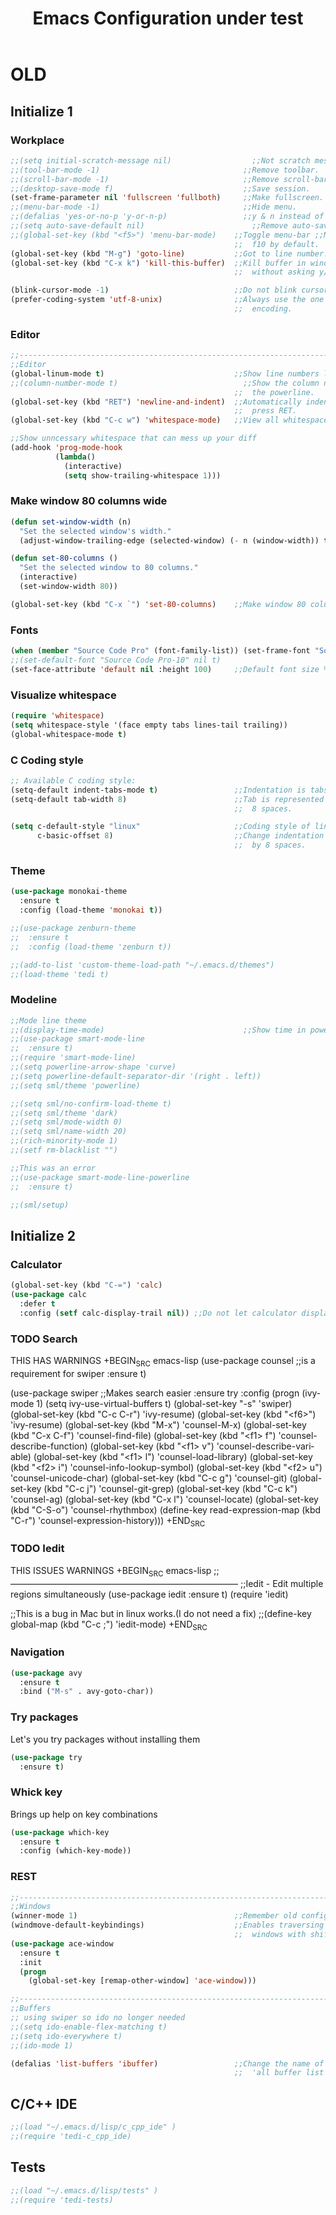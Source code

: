 #+STARTUP: overview
#+TITLE: Emacs Configuration under test
#+CREATOR: Kanelis Elias
#+LANGUAGE: en
#+OPTIONS: num:nil
#+ATTR_HTML: :style margin-left: auto; margin-right: auto;


* OLD
** Initialize 1
*** Workplace
#+BEGIN_SRC emacs-lisp
  ;;(setq initial-scratch-message nil)                  ;;Not scratch message.
  ;;(tool-bar-mode -1)                                ;;Remove toolbar.
  ;;(scroll-bar-mode -1)                              ;;Remove scroll-bar.
  ;;(desktop-save-mode f)                             ;;Save session.
  (set-frame-parameter nil 'fullscreen 'fullboth)     ;;Make fullscreen.
  ;;(menu-bar-mode -1)                                ;;Hide menu.
  ;;(defalias 'yes-or-no-p 'y-or-n-p)                 ;;y & n instead of yes & no
  ;;(setq auto-save-default nil)                        ;;Remove auto-save #...#
  ;;(global-set-key (kbd "<f5>") 'menu-bar-mode)    ;;Toggle menu-bar ;;No need as
                                                    ;;  f10 by default.
  (global-set-key (kbd "M-g") 'goto-line)           ;;Got to line number.
  (global-set-key (kbd "C-x k") 'kill-this-buffer)  ;;Kill buffer in window
                                                    ;;  without asking y/n.

  (blink-cursor-mode -1)                            ;;Do not blink cursor.
  (prefer-coding-system 'utf-8-unix)                ;;Always use the one true
                                                    ;;  encoding.
#+END_SRC

*** Editor
#+BEGIN_SRC emacs-lisp
  ;;------------------------------------------------------------------------------
  ;;Editor
  (global-linum-mode t)                             ;;Show line numbers left.
  ;;(column-number-mode t)                            ;;Show the column number at
                                                    ;;  the powerline.
  (global-set-key (kbd "RET") 'newline-and-indent)  ;;Automatically indent when
                                                    ;;  press RET.
  (global-set-key (kbd "C-c w") 'whitespace-mode)   ;;View all whitespace chars.

  ;;Show unncessary whitespace that can mess up your diff
  (add-hook 'prog-mode-hook
            (lambda()
              (interactive)
              (setq show-trailing-whitespace 1)))
#+END_SRC

*** Make window 80 columns wide
#+BEGIN_SRC emacs-lisp
  (defun set-window-width (n)
    "Set the selected window's width."
    (adjust-window-trailing-edge (selected-window) (- n (window-width)) t))

  (defun set-80-columns ()
    "Set the selected window to 80 columns."
    (interactive)
    (set-window-width 80))

  (global-set-key (kbd "C-x `") 'set-80-columns)    ;;Make window 80 columns wide
#+END_SRC

*** Fonts
#+BEGIN_SRC emacs-lisp
  (when (member "Source Code Pro" (font-family-list)) (set-frame-font "Source Code Pro-10" t t))
  ;;(set-default-font "Source Code Pro-10" nil t)
  (set-face-attribute 'default nil :height 100)     ;;Default font size %
#+END_SRC

*** Visualize whitespace
#+BEGIN_SRC emacs-lisp
  (require 'whitespace)
  (setq whitespace-style '(face empty tabs lines-tail trailing))
  (global-whitespace-mode t)
#+END_SRC

*** C Coding style
#+BEGIN_SRC emacs-lisp
  ;; Available C coding style:
  (setq-default indent-tabs-mode t)                 ;;Indentation is tabs
  (setq-default tab-width 8)                        ;;Tab is represented by
                                                    ;;  8 spaces.

  (setq c-default-style "linux"                     ;;Coding style of linux
        c-basic-offset 8)                           ;;Change indentation of tab
                                                    ;;  by 8 spaces.
#+END_SRC

*** Theme
#+BEGIN_SRC emacs-lisp
  (use-package monokai-theme
    :ensure t
    :config (load-theme 'monokai t))

  ;;(use-package zenburn-theme
  ;;  :ensure t
  ;;  :config (load-theme 'zenburn t))

  ;;(add-to-list 'custom-theme-load-path "~/.emacs.d/themes")
  ;;(load-theme 'tedi t)
#+END_SRC

*** Modeline
#+BEGIN_SRC emacs-lisp
  ;;Mode line theme
  ;;(display-time-mode)                               ;;Show time in powerline.
  ;;(use-package smart-mode-line
  ;;  :ensure t)
  ;;(require 'smart-mode-line)
  ;;(setq powerline-arrow-shape 'curve)
  ;;(setq powerline-default-separator-dir '(right . left))
  ;;(setq sml/theme 'powerline)

  ;;(setq sml/no-confirm-load-theme t)
  ;;(setq sml/theme 'dark)
  ;;(setq sml/mode-width 0)
  ;;(setq sml/name-width 20)
  ;;(rich-minority-mode 1)
  ;;(setf rm-blacklist "")

  ;;This was an error
  ;;(use-package smart-mode-line-powerline
  ;;  :ensure t)

  ;;(sml/setup)
#+END_SRC

** Initialize 2
*** Calculator
#+BEGIN_SRC emacs-lisp
(global-set-key (kbd "C-=") 'calc)
(use-package calc
  :defer t
  :config (setf calc-display-trail nil)) ;;Do not let calculator display a window
#+END_SRC

*** TODO Search
THIS HAS WARNINGS
+BEGIN_SRC emacs-lisp
(use-package counsel                              ;;is a requirement for swiper
  :ensure t)

(use-package swiper                               ;;Makes search easier
  :ensure try
  :config
  (progn
    (ivy-mode 1)
    (setq ivy-use-virtual-buffers t)
    (global-set-key "\C-s" 'swiper)
    (global-set-key (kbd "C-c C-r") 'ivy-resume)
    (global-set-key (kbd "<f6>") 'ivy-resume)
    (global-set-key (kbd "M-x") 'counsel-M-x)
    (global-set-key (kbd "C-x C-f") 'counsel-find-file)
    (global-set-key (kbd "<f1> f") 'counsel-describe-function)
    (global-set-key (kbd "<f1> v") 'counsel-describe-variable)
    (global-set-key (kbd "<f1> l") 'counsel-load-library)
    (global-set-key (kbd "<f2> i") 'counsel-info-lookup-symbol)
    (global-set-key (kbd "<f2> u") 'counsel-unicode-char)
    (global-set-key (kbd "C-c g") 'counsel-git)
    (global-set-key (kbd "C-c j") 'counsel-git-grep)
    (global-set-key (kbd "C-c k") 'counsel-ag)
    (global-set-key (kbd "C-x l") 'counsel-locate)
    (global-set-key (kbd "C-S-o") 'counsel-rhythmbox)
    (define-key read-expression-map (kbd "C-r") 'counsel-expression-history)))
+END_SRC

*** TODO Iedit
THIS ISSUES WARNINGS
+BEGIN_SRC emacs-lisp
;;------------------------------------------------------------------------------
;;Iedit - Edit multiple regions simultaneously
(use-package iedit
  :ensure t)
(require 'iedit)

;;This is a bug in Mac but in linux works.(I do not need a fix)
;;(define-key global-map (kbd "C-c ;") 'iedit-mode)
+END_SRC

*** Navigation
#+BEGIN_SRC emacs-lisp
(use-package avy
  :ensure t
  :bind ("M-s" . avy-goto-char))
#+END_SRC

*** Try packages
Let's you try packages without installing them
#+BEGIN_SRC emacs-lisp
(use-package try
  :ensure t)
#+END_SRC

*** Whick key
Brings up help on key combinations
#+BEGIN_SRC emacs-lisp
(use-package which-key
  :ensure t
  :config (which-key-mode))
#+END_SRC

*** REST
#+BEGIN_SRC emacs-lisp
;;------------------------------------------------------------------------------
;;Windows
(winner-mode 1)                                   ;;Remember old configuration.
(windmove-default-keybindings)                    ;;Enables traversing througth
                                                  ;;  windows with shift+arrows.
(use-package ace-window
  :ensure t
  :init
  (progn
    (global-set-key [remap-other-window] 'ace-window)))

;;------------------------------------------------------------------------------
;;Buffers
;; using swiper so ido no longer needed
;;(setq ido-enable-flex-matching t)
;;(setq ido-everywhere t)
;;(ido-mode 1)

(defalias 'list-buffers 'ibuffer)                 ;;Change the name of the
                                                  ;;  'all buffer list'.
#+END_SRC

** C/C++ IDE
#+BEGIN_SRC emacs-lisp
;;(load "~/.emacs.d/lisp/c_cpp_ide" )
;;(require 'tedi-c_cpp_ide)
#+END_SRC

** Tests
#+BEGIN_SRC emacs-lisp
;;(load "~/.emacs.d/lisp/tests" )
;;(require 'tedi-tests)
#+END_SRC
